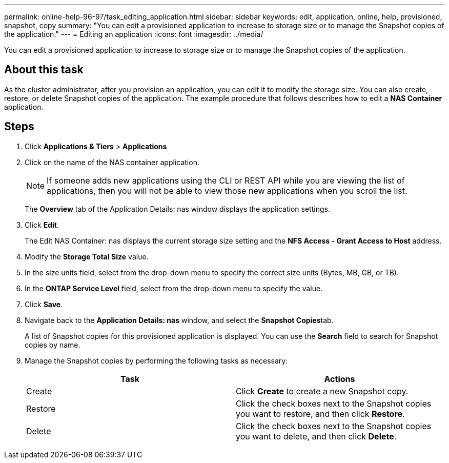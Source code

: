 ---
permalink: online-help-96-97/task_editing_application.html
sidebar: sidebar
keywords: edit, application, online, help, provisioned, snapshot, copy
summary: "You can edit a provisioned application to increase to storage size or to manage the Snapshot copies of the application."
---
= Editing an application
:icons: font
:imagesdir: ../media/

[.lead]
You can edit a provisioned application to increase to storage size or to manage the Snapshot copies of the application.

== About this task

As the cluster administrator, after you provision an application, you can edit it to modify the storage size. You can also create, restore, or delete Snapshot copies of the application. The example procedure that follows describes how to edit a *NAS Container* application.

== Steps

. Click *Applications & Tiers* > *Applications*
. Click on the name of the NAS container application.
+
[NOTE]
====
If someone adds new applications using the CLI or REST API while you are viewing the list of applications, then you will not be able to view those new applications when you scroll the list.
====
+
The *Overview* tab of the Application Details: nas window displays the application settings.

. Click *Edit*.
+
The Edit NAS Container: nas displays the current storage size setting and the *NFS Access - Grant Access to Host* address.

. Modify the *Storage Total Size* value.
. In the size units field, select from the drop-down menu to specify the correct size units (Bytes, MB, GB, or TB).
. In the *ONTAP Service Level* field, select from the drop-down menu to specify the value.
. Click *Save*.
. Navigate back to the *Application Details: nas* window, and select the **Snapshot Copies**tab.
+
A list of Snapshot copies for this provisioned application is displayed. You can use the *Search* field to search for Snapshot copies by name.

. Manage the Snapshot copies by performing the following tasks as necessary:
+
[options="header"]
|===
| Task| Actions
a|
Create
a|
Click *Create* to create a new Snapshot copy.
a|
Restore
a|
Click the check boxes next to the Snapshot copies you want to restore, and then click *Restore*.
a|
Delete
a|
Click the check boxes next to the Snapshot copies you want to delete, and then click *Delete*.
|===
